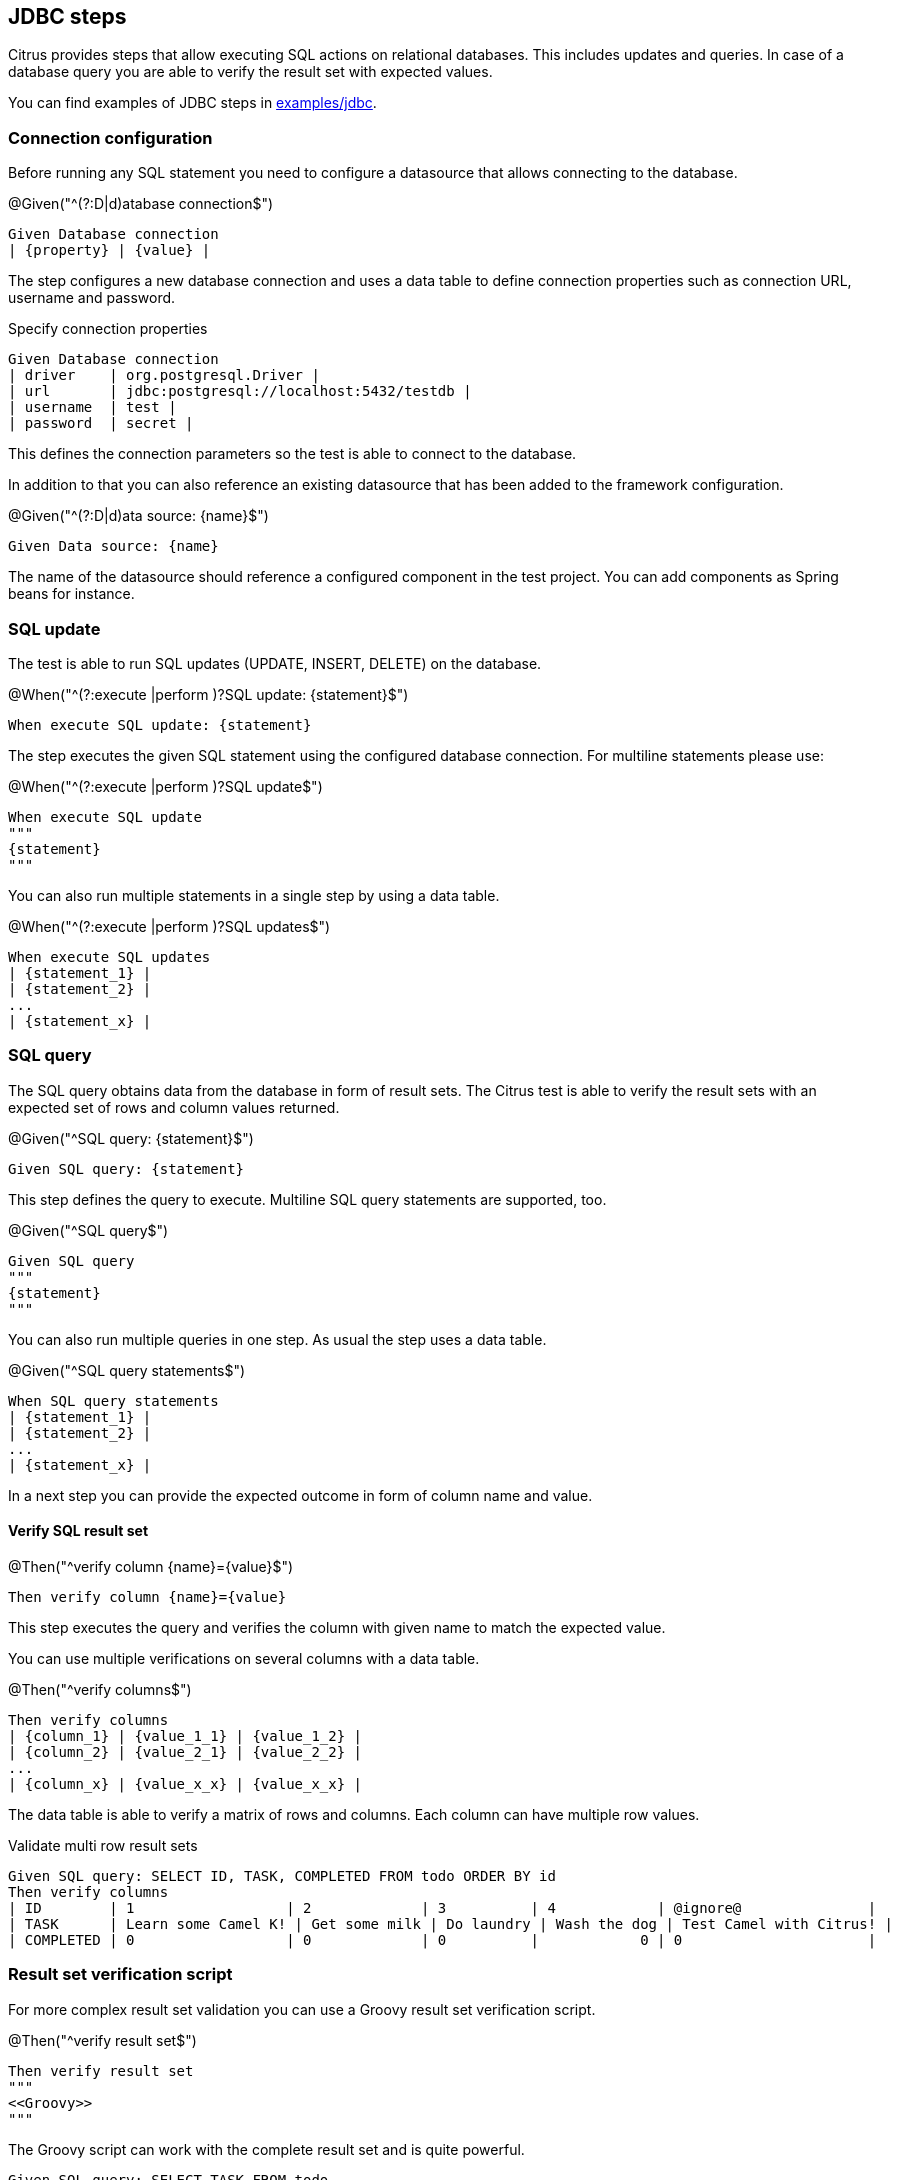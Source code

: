 [[tools-cucumber-steps-jdbc]]
== JDBC steps

Citrus provides steps that allow executing SQL actions on relational databases. This includes updates and queries.
In case of a database query you are able to verify the result set with expected values.

You can find examples of JDBC steps in xref:../../examples/jdbc/jdbc.feature[examples/jdbc].

[[jdbc-datasource]]
=== Connection configuration

Before running any SQL statement you need to configure a datasource that allows connecting to the
database.

.@Given("^(?:D|d)atabase connection$")
[source,gherkin]
----
Given Database connection
| {property} | {value} |
----

The step configures a new database connection and uses a data table to define connection properties such as connection
URL, username and password.

.Specify connection properties
[source,gherkin]
----
Given Database connection
| driver    | org.postgresql.Driver |
| url       | jdbc:postgresql://localhost:5432/testdb |
| username  | test |
| password  | secret |
----

This defines the connection parameters so the test is able to connect to the database.

In addition to that you can also reference an existing datasource that has been added to the
framework configuration.

.@Given("^(?:D|d)ata source: {name}$")
[source,gherkin]
----
Given Data source: {name}
----

The name of the datasource should reference a configured component in the test project. You can add components as Spring beans
for instance.

[[jdbc-update]]
=== SQL update

The test is able to run SQL updates (UPDATE, INSERT, DELETE) on the database.

.@When("^(?:execute |perform )?SQL update: {statement}$")
[source,gherkin]
----
When execute SQL update: {statement}
----

The step executes the given SQL statement using the configured database connection. For multiline statements please use:

.@When("^(?:execute |perform )?SQL update$")
[source,gherkin]
----
When execute SQL update
"""
{statement}
"""
----

You can also run multiple statements in a single step by using a data table.

.@When("^(?:execute |perform )?SQL updates$")
[source,gherkin]
----
When execute SQL updates
| {statement_1} |
| {statement_2} |
...
| {statement_x} |
----

[[jdbc-query]]
=== SQL query

The SQL query obtains data from the database in form of result sets. The Citrus test is able to verify the result sets with an expected
set of rows and column values returned.

.@Given("^SQL query: {statement}$")
[source,gherkin]
----
Given SQL query: {statement}
----

This step defines the query to execute. Multiline SQL query statements are supported, too.

.@Given("^SQL query$")
[source,gherkin]
----
Given SQL query
"""
{statement}
"""
----

You can also run multiple queries in one step. As usual the step uses a data table.

.@Given("^SQL query statements$")
[source,gherkin]
----
When SQL query statements
| {statement_1} |
| {statement_2} |
...
| {statement_x} |
----

In a next step you can provide the expected outcome in form of column name and value.

==== Verify SQL result set

.@Then("^verify column {name}={value}$")
[source,gherkin]
----
Then verify column {name}={value}
----

This step executes the query and verifies the column with given name to match the expected value.

You can use multiple verifications on several columns with a data table.

.@Then("^verify columns$")
[source,gherkin]
----
Then verify columns
| {column_1} | {value_1_1} | {value_1_2} |
| {column_2} | {value_2_1} | {value_2_2} |
...
| {column_x} | {value_x_x} | {value_x_x} |
----

The data table is able to verify a matrix of rows and columns. Each column can have multiple row values.

.Validate multi row result sets
[source,gherkin]
----
Given SQL query: SELECT ID, TASK, COMPLETED FROM todo ORDER BY id
Then verify columns
| ID        | 1                  | 2             | 3          | 4            | @ignore@               |
| TASK      | Learn some Camel K! | Get some milk | Do laundry | Wash the dog | Test Camel with Citrus! |
| COMPLETED | 0                  | 0             | 0          |            0 | 0                      |
----

=== Result set verification script

For more complex result set validation you can use a Groovy result set verification script.

.@Then("^verify result set$")
[source,gherkin]
----
Then verify result set
"""
<<Groovy>>
"""
----

The Groovy script can work with the complete result set and is quite powerful.

[source,gherkin]
----
Given SQL query: SELECT TASK FROM todo
Then verify result set
"""
assert rows.size == 1
assert rows[0].TASK == 'Learn some Camel K!'
"""
----
